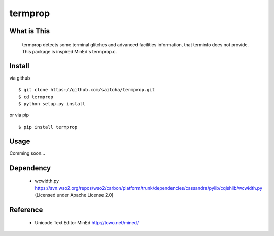 termprop
========

What is This
------------

    termprop detects some terminal glitches and advanced facilities information,
    that terminfo does not provide.
    This package is inspired MinEd's termprop.c.

Install
-------

via github ::

    $ git clone https://github.com/saitoha/termprop.git
    $ cd termprop
    $ python setup.py install

or via pip ::

    $ pip install termprop


Usage
-----

Comming soon...

Dependency
----------

 - wcwidth.py
   https://svn.wso2.org/repos/wso2/carbon/platform/trunk/dependencies/cassandra/pylib/cqlshlib/wcwidth.py
   (Licensed under Apache License 2.0)

Reference
---------

 - Unicode Text Editor MinEd http://towo.net/mined/


